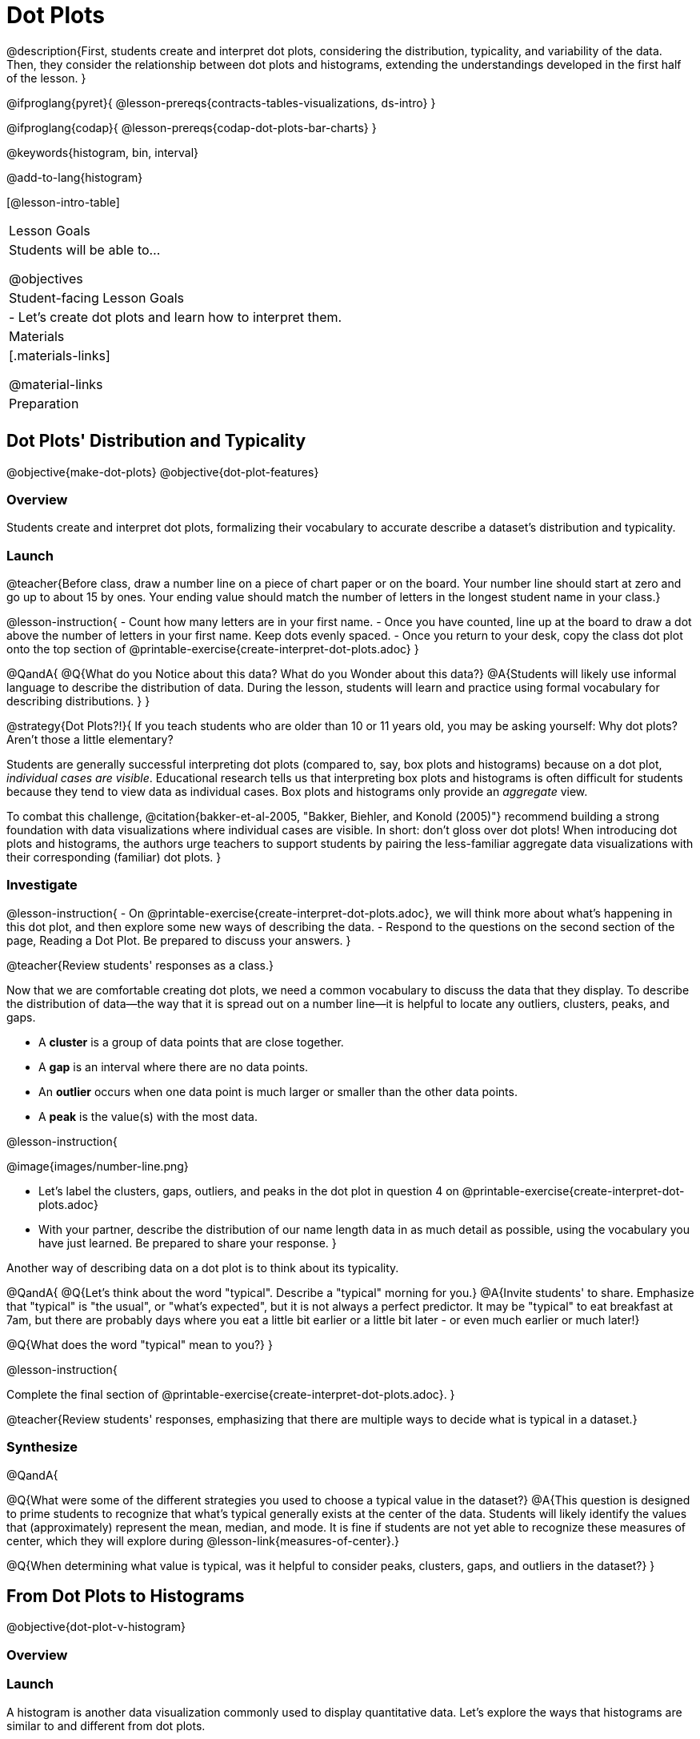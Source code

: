 = Dot Plots

@description{First, students create and interpret dot plots, considering the distribution, typicality, and variability of the data. Then, they consider the relationship between dot plots and histograms, extending the understandings developed in the first half of the lesson. }

@ifproglang{pyret}{
@lesson-prereqs{contracts-tables-visualizations, ds-intro}
}

@ifproglang{codap}{
@lesson-prereqs{codap-dot-plots-bar-charts}
}

@keywords{histogram, bin, interval}

@add-to-lang{histogram}

[@lesson-intro-table]
|===
| Lesson Goals
| Students will be able to...

@objectives


| Student-facing Lesson Goals
|

- Let's create dot plots and learn how to interpret them.

| Materials
|[.materials-links]

@material-links

| Preparation
|


|===


== Dot Plots' Distribution and Typicality

@objective{make-dot-plots}
@objective{dot-plot-features}

=== Overview

Students create and interpret dot plots, formalizing their vocabulary to accurate describe a dataset's distribution and typicality.

=== Launch

@teacher{Before class, draw a number line on a piece of chart paper or on the board. Your number line should start at zero and go up to about 15 by ones. Your ending value should match the number of letters in the longest student name in your class.}

@lesson-instruction{
- Count how many letters are in your first name.
- Once you have counted, line up at the board to draw a dot above the number of letters in your first name. Keep dots evenly spaced.
- Once you return to your desk, copy the class dot plot onto the top section of @printable-exercise{create-interpret-dot-plots.adoc}
}

@QandA{
@Q{What do you Notice about this data? What do you Wonder about this data?}
@A{Students will likely use informal language to describe the distribution of data. During the lesson, students will learn and practice using formal vocabulary for describing distributions. }
}

@strategy{Dot Plots?!}{
If you teach students who are older than 10 or 11 years old, you may be asking yourself: Why dot plots? Aren't those a little elementary?

Students are generally successful interpreting dot plots (compared to, say, box plots and histograms) because on a dot plot, _individual cases are visible_. Educational research tells us that interpreting box plots and histograms is often difficult for students because they tend to view data as individual cases. Box plots and histograms only provide an _aggregate_ view.

To combat this challenge, @citation{bakker-et-al-2005, "Bakker, Biehler, and Konold (2005)"} recommend  building a strong foundation with data visualizations where individual cases are visible. In short: don't gloss over dot plots! When introducing dot plots and histograms, the authors urge teachers to support students by pairing the less-familiar aggregate data visualizations with their corresponding (familiar) dot plots.
}

=== Investigate

@lesson-instruction{
- On @printable-exercise{create-interpret-dot-plots.adoc}, we will think more about what's happening in this dot plot, and then explore some new ways of describing the data.
- Respond to the questions on the second section of the page, Reading a Dot Plot. Be prepared to discuss your answers.
}

@teacher{Review students' responses as a class.}

Now that we are comfortable creating dot plots, we need a common vocabulary to discuss the data that they display. To describe the distribution of data--the way that it is spread out on a number line--it is helpful to locate any outliers, clusters, peaks, and gaps.

- A *cluster* is a group of data points that are close together.
- A *gap* is an interval where there are no data points.
- An *outlier* occurs when one data point is much larger or smaller than the other data points.
- A *peak* is the value(s) with the most data.

@lesson-instruction{

@image{images/number-line.png}

- Let's label the clusters, gaps, outliers, and peaks in the dot plot in question 4 on @printable-exercise{create-interpret-dot-plots.adoc}
- With your partner, describe the distribution of our name length data in as much detail as possible, using the vocabulary you have just learned. Be prepared to share your response.
}

Another way of describing data on a dot plot is to think about its typicality.

@QandA{
@Q{Let's think about the word "typical". Describe a "typical" morning for you.}
@A{Invite students' to share. Emphasize that "typical" is "the usual", or "what's expected", but it is not always a perfect predictor. It may be "typical" to eat breakfast at 7am, but there are probably days where you eat a little bit earlier or a little bit later - or even much earlier or much later!}

@Q{What does the word "typical" mean to you?}
}

@lesson-instruction{

Complete the final section of @printable-exercise{create-interpret-dot-plots.adoc}.
}

@teacher{Review students' responses, emphasizing that there are multiple ways to decide what is typical in a dataset.}


=== Synthesize

@QandA{

@Q{What were some of the different strategies you used to choose a typical value in the dataset?}
@A{This question is designed to prime students to recognize that what's typical generally exists at the center of the data. Students will likely identify the values that (approximately) represent the mean, median, and mode. It is fine if students are not yet able to recognize these measures of center, which they will explore during @lesson-link{measures-of-center}.}

@Q{When determining what value is typical, was it helpful to consider peaks, clusters, gaps, and outliers in the dataset?}
}




== From Dot Plots to Histograms

@objective{dot-plot-v-histogram}

=== Overview

=== Launch

A histogram is another data visualization commonly used to display quantitative data. Let's explore the ways that histograms are similar to and different from dot plots.


@QandA{
@Q{What do you Notice about the dot plot (left) and the histogram (right), which both display the same quantitative dataset?}
@A{Possible responses: the histogram has bars that are touching; I can see that the gaps and peaks are in the same place; I can't see individual data points.}

@Q{What do you Wonder about the dot plot and histogram?}
@A{Possible responses: Why do we need two displays that are so similar? How do I read and interpret a histogram? What are histograms useful for?}

[cols="^.^8a,^.^1,^.^8a", frame="none", grid="none"]
|===

| @image{images/pounds.png, 350}  | | @image{images/pounds.png, 350}

|===

}


=== Investigate

Now, let's think more deeply about the sort of information that dot plots and histograms provide us.


@lesson-instruction{
- Turn to @printable-exercise{compare-dot-plots-histograms.adoc}. At the top of the page, there is a dot plot on the left and a histogram on the right.
- First: Use *only the dot plot* to answer the questions. Record your responses in the *middle* column of the table. If there is a question that you *cannot* answer, put an X.
}


Next, we'll use a histogram to answer the same questions.

@QandA{
@Q{Given that this is your first time interpreting a histogram: What questions do you have about doing reading a histogram?}

@A{Possible questions include:
- *How is this different from a bar chart?* Histograms show the distribution of quantitative data, not categorical. Histograms' bars cannot be reordered, as they allow us to see the shape of a dataset. We can reorder bars in a bar chart.
- *Are the values on the tick marks included in the bar?* On a histogram, each bar _includes_ the left-end value but not the right-end value.}
- *How was the size of the intervals (bins) determined?* We will explore this in a different lesson; bin size varies depending on the data being displayed.
}

@lesson-instruction{
- Return to @printable-exercise{compare-dot-plots-histograms.adoc}.
- Use *only the histogram* to answer the same set of questions. Record your responses in the *right-hand* column of the table. If there is a question that you cannot answer, put an X.
- Respond to the questions in the Reflection section.
}

@teacher{Invite students to share their responses, emphasizing the important idea that histograms display aggregate information rather than individual cases.}

@strategy{Histograms Don't Display Individual Data Points!}{

Dot plots and histograms have a lot in common... so why is interpreting histograms a challenge for many students?

According to research conducted by @citation{bakker-et-al-2004, "Bakker, Biehler, and Konold (2014)"}, students are inclined to view data as _individual cases_. Histograms, however, display _aggregate information_.

How do we prevent this misconception? The authors have two recommendations:

- Spend ample time learning about data visualizations _where individual cases are visible_ to establish a solid foundation.
- When aggregate plots *are* introduced, pair them with representations that allow students to see individual cases.

}

Lets think more deeply about dot plots and histograms, two data visualizations of both the frequency and distribution of quantitative data.

@lesson-instruction{
- Complete @printable-exercise{match-dot-plots-histograms.adoc}.
- What was your strategy for matching dot plots and histograms?
}



=== Synthesize


@QandA{

@Q{How are the two displays alike?}
@A{They both display the frequency and distribution of quantitative data. They both show the total number of values.}

@Q{How are the two displays different?}
@A{We can see individual points on the dot plot, but on the histogram, we just get a collective overview of the data. There is no way to single out one particular animal's weight on the histogram.}

@Q{When might a histogram be more useful than a dot plot? WHen might a dot plot be more useful than a histogram?}
@A{If we have a large dataset and we want to get a collective overview of the data, a histogram would be more useful. If we need to look at individual data points in a smaller dataset, we should use a dot plot.}

}
